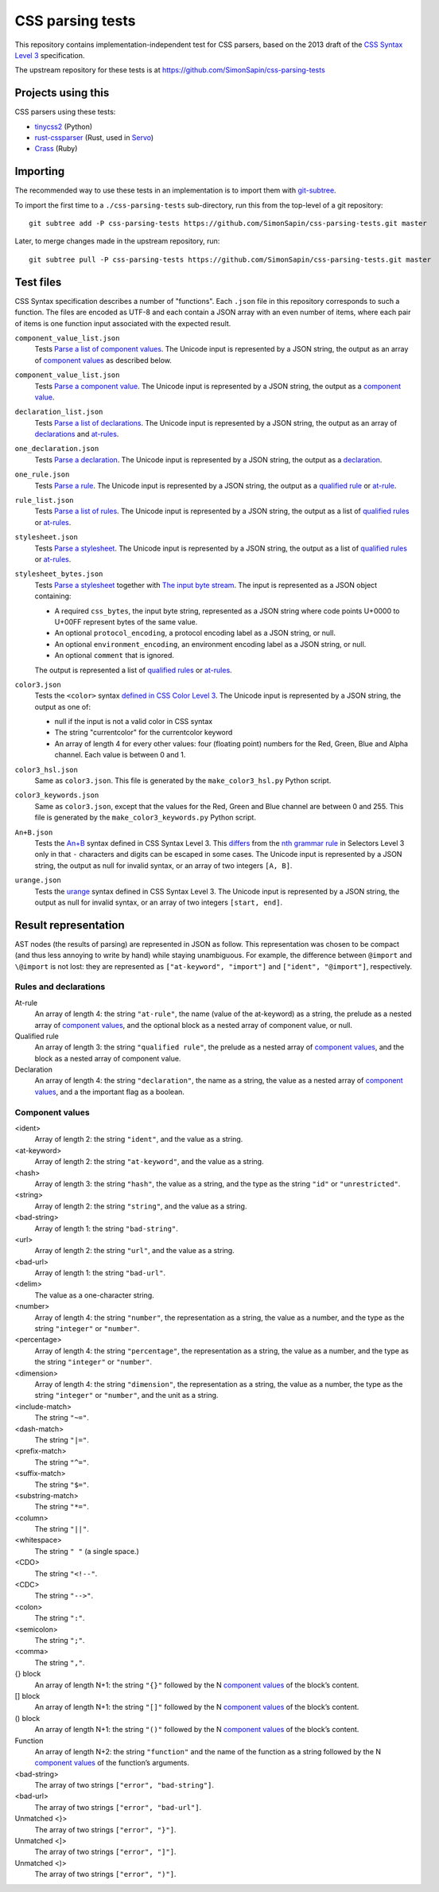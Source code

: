 CSS parsing tests
#################

This repository contains implementation-independent test for CSS parsers,
based on the 2013 draft of the `CSS Syntax Level 3`_ specification.

.. _CSS Syntax Level 3: https://drafts.csswg.org/css-syntax-3/

The upstream repository for these tests is at
https://github.com/SimonSapin/css-parsing-tests


Projects using this
===================

CSS parsers using these tests:

* `tinycss2 <https://github.com/SimonSapin/tinycss2>`_ (Python)
* `rust-cssparser <https://github.com/mozilla-servo/rust-cssparser>`_
  (Rust, used in `Servo <https://github.com/mozilla/servo/>`_)
* `Crass <https://github.com/rgrove/crass/>`_ (Ruby)


Importing
=========

The recommended way to use these tests in an implementation
is to import them with git-subtree_.

.. _git-subtree: https://github.com/git/git/tree/master/contrib/subtree

To import the first time to a ``./css-parsing-tests`` sub-directory,
run this from the top-level of a git repository::

    git subtree add -P css-parsing-tests https://github.com/SimonSapin/css-parsing-tests.git master

Later, to merge changes made in the upstream repository, run::

    git subtree pull -P css-parsing-tests https://github.com/SimonSapin/css-parsing-tests.git master


Test files
==========

CSS Syntax specification describes a number of "functions".
Each ``.json`` file in this repository corresponds to such a function.
The files are encoded as UTF-8
and each contain a JSON array with an even number of items,
where each pair of items is one function input
associated with the expected result.

``component_value_list.json``
    Tests `Parse a list of component values
    <https://drafts.csswg.org/css-syntax-3/#parse-a-list-of-component-values>`_.
    The Unicode input is represented by a JSON string,
    the output as an array of `component values`_ as described below.

``component_value_list.json``
    Tests `Parse a component value
    <https://drafts.csswg.org/css-syntax-3/#parse-a-component-value>`_.
    The Unicode input is represented by a JSON string,
    the output as a `component value`_.

``declaration_list.json``
    Tests `Parse a list of declarations
    <https://drafts.csswg.org/css-syntax-3/#parse-a-list-of-declarations>`_.
    The Unicode input is represented by a JSON string,
    the output as an array of declarations_ and at-rules_.

``one_declaration.json``
    Tests `Parse a declaration
    <https://drafts.csswg.org/css-syntax-3/#parse-a-declaration>`_.
    The Unicode input is represented by a JSON string,
    the output as a declaration_.

``one_rule.json``
    Tests `Parse a rule
    <https://drafts.csswg.org/css-syntax-3/#parse-a-rule>`_.
    The Unicode input is represented by a JSON string,
    the output as a `qualified rule`_ or at-rule_.

``rule_list.json``
    Tests `Parse a list of rules
    <https://drafts.csswg.org/css-syntax-3/#parse-a-list-of-rules>`_.
    The Unicode input is represented by a JSON string,
    the output as a list of `qualified rules`_ or at-rules_.

``stylesheet.json``
    Tests `Parse a stylesheet
    <https://drafts.csswg.org/css-syntax-3/#parse-a-stylesheet>`_.
    The Unicode input is represented by a JSON string,
    the output as a list of `qualified rules`_ or at-rules_.

``stylesheet_bytes.json``
    Tests `Parse a stylesheet
    <https://drafts.csswg.org/css-syntax-3/#parse-a-stylesheet>`_
    together with `The input byte stream
    <https://drafts.csswg.org/css-syntax-3/#input-byte-stream>`_.
    The input is represented as a JSON object containing:

    * A required ``css_bytes``, the input byte string,
      represented as a JSON string where code points U+0000 to U+00FF
      represent bytes of the same value.
    * An optional ``protocol_encoding``,
      a protocol encoding label as a JSON string, or null.
    * An optional ``environment_encoding``,
      an environment encoding label as a JSON string, or null.
    * An optional ``comment`` that is ignored.

    The output is represented a list of `qualified rules`_ or at-rules_.

``color3.json``
    Tests the ``<color>`` syntax `defined in CSS Color Level 3
    <http://www.w3.org/TR/css3-color/#colorunits>`_.
    The Unicode input is represented by a JSON string,
    the output as one of:

    * null if the input is not a valid color in CSS syntax
    * The string "currentcolor" for the currentcolor keyword
    * An array of length 4 for every other values:
      four (floating point) numbers for the Red, Green, Blue and Alpha channel.
      Each value is between 0 and 1.

``color3_hsl.json``
    Same as ``color3.json``.
    This file is generated by the ``make_color3_hsl.py`` Python script.

``color3_keywords.json``
    Same as ``color3.json``,
    except that the values for the Red, Green and Blue channel
    are between 0 and 255.
    This file is generated by the ``make_color3_keywords.py`` Python script.

``An+B.json``
    Tests the `An+B <https://drafts.csswg.org/css-syntax-3/#the-anb-type>`_
    syntax defined in CSS Syntax Level 3.
    This `differs <https://drafts.csswg.org/css-syntax/#changes>`_ from the
    `nth grammar rule <http://www.w3.org/TR/css3-selectors/#nth-child-pseudo>`_
    in Selectors Level 3 only in that
    ``-`` characters and digits can be escaped in some cases.
    The Unicode input is represented by a JSON string,
    the output as null for invalid syntax,
    or an array of two integers ``[A, B]``.

``urange.json``
    Tests the `urange <https://drafts.csswg.org/css-syntax-3/#urange>`_
    syntax defined in CSS Syntax Level 3.
    The Unicode input is represented by a JSON string,
    the output as null for invalid syntax,
    or an array of two integers ``[start, end]``.


Result representation
=====================

AST nodes (the results of parsing) are represented in JSON as follow.
This representation was chosen to be compact
(and thus less annoying to write by hand)
while staying unambiguous.
For example, the difference between ``@import`` and ``\@import`` is not lost:
they are represented as ``["at-keyword", "import"]`` and ``["ident", "@import"]``,
respectively.


Rules and declarations
----------------------

.. _at-rule:
.. _at-rules:
.. _qualified rule:
.. _qualified rules:
.. _declaration:
.. _declarations:


At-rule
    An array of length 4: the string ``"at-rule"``,
    the name (value of the at-keyword) as a string,
    the prelude as a nested array of `component values`_,
    and the optional block as a nested array of component value, or null.

Qualified rule
    An array of length 3: the string ``"qualified rule"``,
    the prelude as a nested array of `component values`_,
    and the block as a nested array of component value.


Declaration
    An array of length 4: the string ``"declaration"``, the name as a string,
    the value as a nested array of `component values`_,
    and a the important flag as a boolean.


.. _component value:
.. _component values:

Component values
----------------

<ident>
    Array of length 2: the string ``"ident"``, and the value as a string.

<at-keyword>
    Array of length 2: the string ``"at-keyword"``, and the value as a string.

<hash>
    Array of length 3: the string ``"hash"``, the value as a string,
    and the type as the string ``"id"`` or ``"unrestricted"``.

<string>
    Array of length 2: the string ``"string"``, and the value as a string.

<bad-string>
    Array of length 1: the string ``"bad-string"``.

<url>
    Array of length 2: the string ``"url"``, and the value as a string.

<bad-url>
    Array of length 1: the string ``"bad-url"``.

<delim>
    The value as a one-character string.

<number>
    Array of length 4: the string ``"number"``, the representation as a string,
    the value as a number, and the type as the string ``"integer"`` or ``"number"``.

<percentage>
    Array of length 4: the string ``"percentage"``, the representation as a string,
    the value as a number, and the type as the string ``"integer"`` or ``"number"``.

<dimension>
    Array of length 4: the string ``"dimension"``, the representation as a string,
    the value as a number, the type as the string ``"integer"`` or ``"number"``,
    and the unit as a string.

<include-match>
    The string ``"~="``.

<dash-match>
    The string ``"|="``.

<prefix-match>
    The string ``"^="``.

<suffix-match>
    The string ``"$="``.

<substring-match>
    The string ``"*="``.

<column>
    The string ``"||"``.

<whitespace>
    The string ``" "`` (a single space.)

<CDO>
    The string ``"<!--"``.

<CDC>
    The string ``"-->"``.

<colon>
    The string ``":"``.

<semicolon>
    The string ``";"``.

<comma>
    The string ``","``.

{} block
    An array of length N+1: the string ``"{}"``
    followed by the N `component values`_ of the block’s content.

[] block
    An array of length N+1: the string ``"[]"``
    followed by the N `component values`_ of the block’s content.

() block
    An array of length N+1: the string ``"()"``
    followed by the N `component values`_ of the block’s content.

Function
    An array of length N+2: the string ``"function"``
    and the name of the function as a string
    followed by the N `component values`_ of the function’s arguments.

<bad-string>
    The array of two strings ``["error", "bad-string"]``.

<bad-url>
    The array of two strings ``["error", "bad-url"]``.

Unmatched <}>
    The array of two strings ``["error", "}"]``.

Unmatched <]>
    The array of two strings ``["error", "]"]``.

Unmatched <)>
    The array of two strings ``["error", ")"]``.
